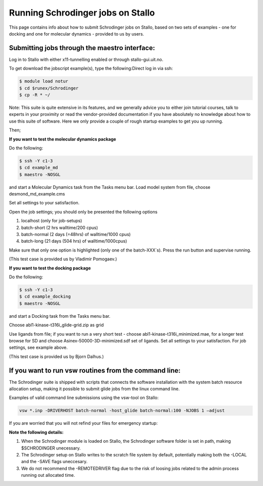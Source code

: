 .. _run_schrodinger:


Running Schrodinger jobs on Stallo
====================================

This page contains info about how to submit Schrodinger jobs on Stallo, based
on two sets of examples - one for docking and one for molecular dynamics - 
provided to us by users.

Submitting jobs through the maestro interface:
-----------------------------------------------

Log in to Stallo with either x11-tunnelling enabled or through stallo-gui.uit.no.

To get download the jobscript example(s), type the following:Direct log in via ssh:

.. code-block:: bash

 	$ module load notur
 	$ cd $runex/Schrodinger 
	$ cp -R * ~/

Note: This suite is quite extensive in its features, and we generally advice you to either join tutorial courses, talk \
to experts in your proximity or read the vendor-provided documentation if you have absolutely no knowledge about how to \
use this suite of software. Here we only provide a couple of rough startup examples to get you up running.

Then;

**If you want to test the molecular dynamics package**

Do the following:

.. code-block:: bash

   $ ssh -Y c1-3 
   $ cd example_md
   $ maestro -NOSGL

and start a Molecular Dynamics task from the Tasks menu bar. Load model system from file, choose desmond_md_example.cms

Set all settings to your satisfaction.

Open the job settings; you should only be presented the following options

#. localhost (only for job-setups)
#. batch-short (2 hrs walltime/200 cpus)
#. batch-normal (2 days (=48hrs) of walltime/1000 cpus)
#. batch-long (21 days (504 hrs) of walltime/1000cpus)

Make sure that only one option is highlighted (only one of the batch-XXX´s). Press the run button and supervise running.

(This test case is provided us by Vladimir Pomogaev.)

**If you want to test the docking package**

Do the following:

.. code-block:: bash

   $ ssh -Y c1-3
   $ cd example_docking
   $ maestro -NOSGL

and start a Docking task from the Tasks menu bar.

Choose abl1-kinase-t316i_glide-grid.zip as grid

Use ligands from file; if you want to run a very short test - choose abl1-kinase-t316i_minimized.mae, for a longer test browse for SD and choose Asinex-50000-3D-minimized.sdf set of ligands. Set all settings to your satisfaction. For job settings, see example above.

(This test case is provided us by Bjorn Dalhus.)



If you want to run vsw routines from the command line:
-------------------------------------------------------

The Schrodinger suite is shipped with scripts that connects the software installation with the system batch resource allocation setup, making it possible to submit glide jobs from the linux command line. 

Examples of valid command line submissions using the vsw-tool on Stallo:

.. code-block:: bash
   
   vsw *.inp -DRIVERHOST batch-normal -host_glide batch-normal:100 -NJOBS 1 –adjust

If you are worried that you will not refind your files for emergency startup:

.. code-block::bash

   vsw *.inp -DRIVERHOST batch-normal -host_glide batch-normal:100 -NJOBS 1 -LOCAL

   vsw *.inp -DRIVERHOST batch-normal -host_glide batch-normal:100 -NJOBS 1 -SAVE


**Note the following details:**   

#. When the Schrodinger module is loaded on Stallo, the Schrodinger software folder is set in path, making $SCHRODINGER unecessary.
#. The Schrodinger setup on Stallo writes to the scratch file system by default, potentially making both the -LOCAL and the -SAVE flags uneccesary.
#. We do not recommend the -REMOTEDRIVER flag due to the risk of loosing jobs related to the admin process running out allocated time.
